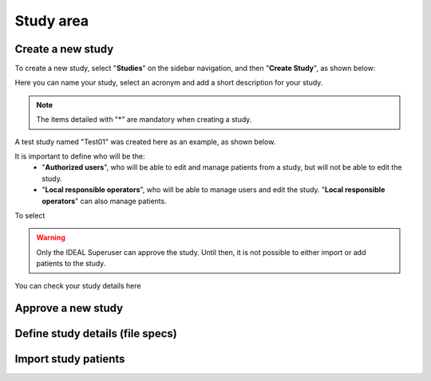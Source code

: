 Study area
####################

Create a new study
********************

To create a new study, select "**Studies**" on the sidebar navigation, and then "**Create Study**", as shown below:

.. image:: CreateStudy.png

Here you can name your study, select an acronym and add a short description for your study.

.. note::
   The items detailed with "*" are mandatory when creating a study.

A test study named "Test01" was created here as an example, as shown below.

.. image:: StudyTestCreated.png

It is important to define who will be the:
   * "**Authorized users**", who will be able to edit and manage patients from a study, but will not be able to edit the study.
   * "**Local responsible operators**", who will be able to manage users and edit the study.  "**Local responsible operators**" can also manage patients.

.. image:: UserStudy.png



To select

.. warning::
   Only the IDEAL Superuser can approve the study. Until then, it is not possible to either import or add patients to the study.

You can check your study details here

Approve a new study
********************



Define study details (file specs)
***********************************

Import study patients
***********************
